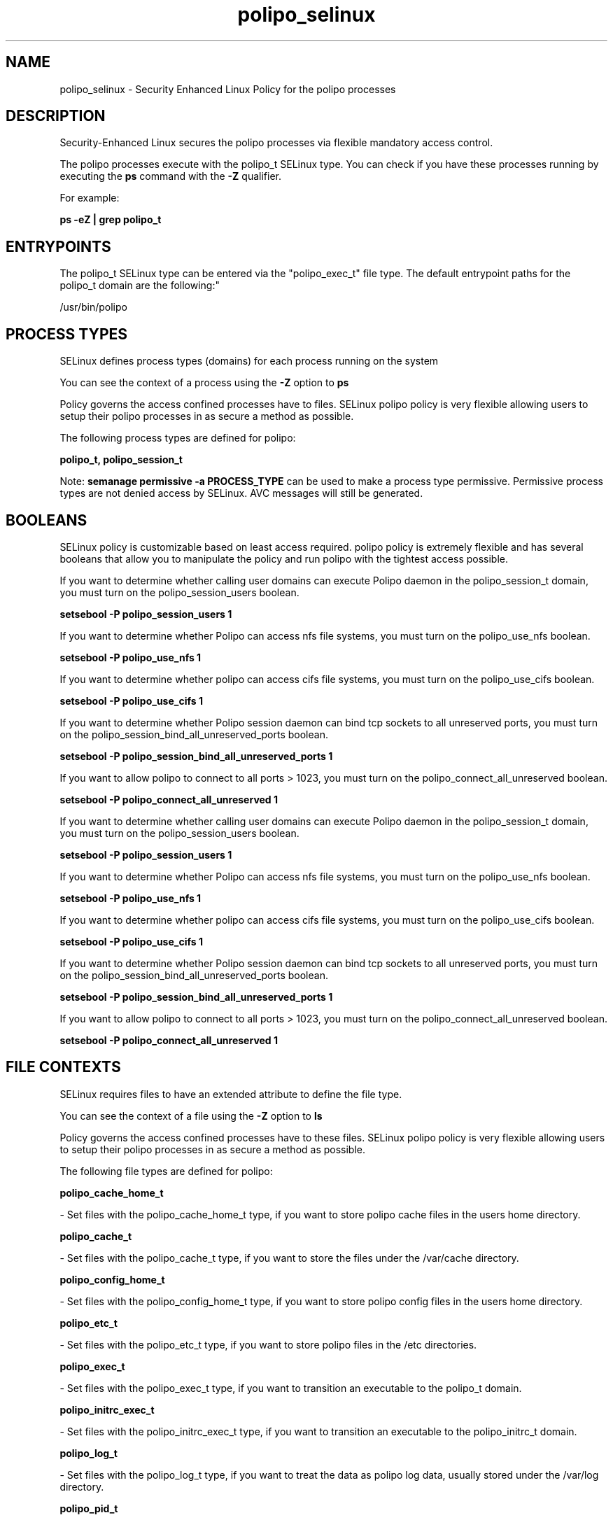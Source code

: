 .TH  "polipo_selinux"  "8"  "12-11-01" "polipo" "SELinux Policy documentation for polipo"
.SH "NAME"
polipo_selinux \- Security Enhanced Linux Policy for the polipo processes
.SH "DESCRIPTION"

Security-Enhanced Linux secures the polipo processes via flexible mandatory access control.

The polipo processes execute with the polipo_t SELinux type. You can check if you have these processes running by executing the \fBps\fP command with the \fB\-Z\fP qualifier.

For example:

.B ps -eZ | grep polipo_t


.SH "ENTRYPOINTS"

The polipo_t SELinux type can be entered via the "polipo_exec_t" file type.  The default entrypoint paths for the polipo_t domain are the following:"

/usr/bin/polipo
.SH PROCESS TYPES
SELinux defines process types (domains) for each process running on the system
.PP
You can see the context of a process using the \fB\-Z\fP option to \fBps\bP
.PP
Policy governs the access confined processes have to files.
SELinux polipo policy is very flexible allowing users to setup their polipo processes in as secure a method as possible.
.PP
The following process types are defined for polipo:

.EX
.B polipo_t, polipo_session_t
.EE
.PP
Note:
.B semanage permissive -a PROCESS_TYPE
can be used to make a process type permissive. Permissive process types are not denied access by SELinux. AVC messages will still be generated.

.SH BOOLEANS
SELinux policy is customizable based on least access required.  polipo policy is extremely flexible and has several booleans that allow you to manipulate the policy and run polipo with the tightest access possible.


.PP
If you want to determine whether calling user domains can execute Polipo daemon in the polipo_session_t domain, you must turn on the polipo_session_users boolean.

.EX
.B setsebool -P polipo_session_users 1
.EE

.PP
If you want to determine whether Polipo can access nfs file systems, you must turn on the polipo_use_nfs boolean.

.EX
.B setsebool -P polipo_use_nfs 1
.EE

.PP
If you want to determine whether polipo can access cifs file systems, you must turn on the polipo_use_cifs boolean.

.EX
.B setsebool -P polipo_use_cifs 1
.EE

.PP
If you want to determine whether Polipo session daemon can bind tcp sockets to all unreserved ports, you must turn on the polipo_session_bind_all_unreserved_ports boolean.

.EX
.B setsebool -P polipo_session_bind_all_unreserved_ports 1
.EE

.PP
If you want to allow polipo to connect to all ports > 1023, you must turn on the polipo_connect_all_unreserved boolean.

.EX
.B setsebool -P polipo_connect_all_unreserved 1
.EE

.PP
If you want to determine whether calling user domains can execute Polipo daemon in the polipo_session_t domain, you must turn on the polipo_session_users boolean.

.EX
.B setsebool -P polipo_session_users 1
.EE

.PP
If you want to determine whether Polipo can access nfs file systems, you must turn on the polipo_use_nfs boolean.

.EX
.B setsebool -P polipo_use_nfs 1
.EE

.PP
If you want to determine whether polipo can access cifs file systems, you must turn on the polipo_use_cifs boolean.

.EX
.B setsebool -P polipo_use_cifs 1
.EE

.PP
If you want to determine whether Polipo session daemon can bind tcp sockets to all unreserved ports, you must turn on the polipo_session_bind_all_unreserved_ports boolean.

.EX
.B setsebool -P polipo_session_bind_all_unreserved_ports 1
.EE

.PP
If you want to allow polipo to connect to all ports > 1023, you must turn on the polipo_connect_all_unreserved boolean.

.EX
.B setsebool -P polipo_connect_all_unreserved 1
.EE

.SH FILE CONTEXTS
SELinux requires files to have an extended attribute to define the file type.
.PP
You can see the context of a file using the \fB\-Z\fP option to \fBls\bP
.PP
Policy governs the access confined processes have to these files.
SELinux polipo policy is very flexible allowing users to setup their polipo processes in as secure a method as possible.
.PP
The following file types are defined for polipo:


.EX
.PP
.B polipo_cache_home_t
.EE

- Set files with the polipo_cache_home_t type, if you want to store polipo cache files in the users home directory.


.EX
.PP
.B polipo_cache_t
.EE

- Set files with the polipo_cache_t type, if you want to store the files under the /var/cache directory.


.EX
.PP
.B polipo_config_home_t
.EE

- Set files with the polipo_config_home_t type, if you want to store polipo config files in the users home directory.


.EX
.PP
.B polipo_etc_t
.EE

- Set files with the polipo_etc_t type, if you want to store polipo files in the /etc directories.


.EX
.PP
.B polipo_exec_t
.EE

- Set files with the polipo_exec_t type, if you want to transition an executable to the polipo_t domain.


.EX
.PP
.B polipo_initrc_exec_t
.EE

- Set files with the polipo_initrc_exec_t type, if you want to transition an executable to the polipo_initrc_t domain.


.EX
.PP
.B polipo_log_t
.EE

- Set files with the polipo_log_t type, if you want to treat the data as polipo log data, usually stored under the /var/log directory.


.EX
.PP
.B polipo_pid_t
.EE

- Set files with the polipo_pid_t type, if you want to store the polipo files under the /run directory.


.EX
.PP
.B polipo_unit_file_t
.EE

- Set files with the polipo_unit_file_t type, if you want to treat the files as polipo unit content.


.PP
Note: File context can be temporarily modified with the chcon command.  If you want to permanently change the file context you need to use the
.B semanage fcontext
command.  This will modify the SELinux labeling database.  You will need to use
.B restorecon
to apply the labels.

.SH "MANAGED FILES"

The SELinux process type polipo_t can manage files labeled with the following file types.  The paths listed are the default paths for these file types.  Note the processes UID still need to have DAC permissions.

.br
.B polipo_cache_t

	/var/cache/polipo(/.*)?
.br

.br
.B polipo_log_t

	/var/log/polipo.*
.br

.br
.B polipo_pid_t

	/var/run/polipo(/.*)?
.br

.SH NSSWITCH DOMAIN

.PP
If you want to allow users to resolve user passwd entries directly from ldap rather then using a sssd serve for the polipo_t, polipo_session_t, you must turn on the authlogin_nsswitch_use_ldap boolean.

.EX
.B setsebool -P authlogin_nsswitch_use_ldap 1
.EE

.PP
If you want to allow confined applications to run with kerberos for the polipo_t, polipo_session_t, you must turn on the kerberos_enabled boolean.

.EX
.B setsebool -P kerberos_enabled 1
.EE

.SH "COMMANDS"
.B semanage fcontext
can also be used to manipulate default file context mappings.
.PP
.B semanage permissive
can also be used to manipulate whether or not a process type is permissive.
.PP
.B semanage module
can also be used to enable/disable/install/remove policy modules.

.B semanage boolean
can also be used to manipulate the booleans

.PP
.B system-config-selinux
is a GUI tool available to customize SELinux policy settings.

.SH AUTHOR
This manual page was auto-generated using
.B "sepolicy manpage"
by Dan Walsh.

.SH "SEE ALSO"
selinux(8), polipo(8), semanage(8), restorecon(8), chcon(1), sepolicy(8)
, setsebool(8)